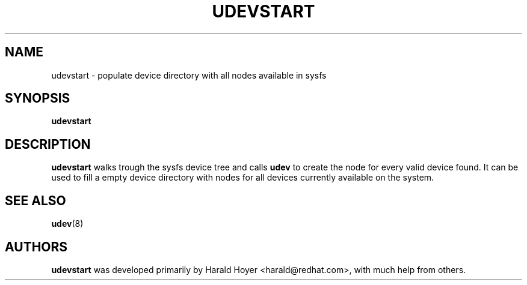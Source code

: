 .TH UDEVSTART 8 "March 2004" "" "Linux Administrator's Manual"
.SH NAME
udevstart \- populate device directory with all nodes available in sysfs
.SH SYNOPSIS
.B udevstart
.SH "DESCRIPTION"
.B udevstart
walks trough the sysfs device tree and calls
.B udev
to create the node for every valid device found. It can be used to fill a
empty device directory with nodes for all devices currently available on
the system.
.SH "SEE ALSO"
.BR udev (8)
.SH AUTHORS
.B udevstart
was developed primarily by Harald Hoyer <harald@redhat.com>, with much help
from others.
